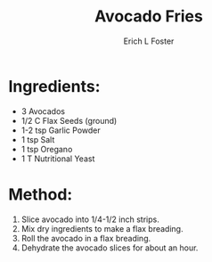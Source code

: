 #+TITLE:       Avocado Fries
#+AUTHOR:      Erich L Foster
#+EMAIL:       erichlf@gmail.com
#+URI:         /Recipes/Appetizers/AvocadoFries
#+KEYWORDS:    vegan, raw, appetizer
#+TAGS:        :vegan:raw:appetizer:
#+LANGUAGE:    en
#+OPTIONS:     H:3 num:nil toc:nil \n:nil ::t |:t ^:nil -:nil f:t *:t <:t
#+DESCRIPTION: Avocado Fries
* Ingredients:
- 3 Avocados
- 1/2 C Flax Seeds (ground)
- 1-2 tsp Garlic Powder
- 1 tsp Salt
- 1 tsp Oregano
- 1 T Nutritional Yeast

* Method:
1. Slice avocado into 1/4-1/2 inch strips.
2. Mix dry ingredients to make a flax breading.
3. Roll the avocado in a flax breading.
4. Dehydrate the avocado slices for about an hour.
